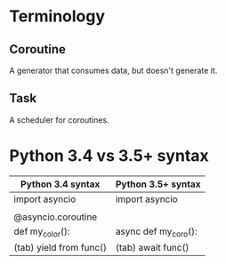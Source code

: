 * Terminology

** Coroutine

A generator that consumes data, but doesn't generate it.

** Task

A scheduler for coroutines.

* Python 3.4 vs 3.5+ syntax

| Python 3.4 syntax       | Python 3.5+ syntax   |
|-------------------------+----------------------|
| import asyncio          | import asyncio       |
|                         |                      |
| @asyncio.coroutine      |                      |
| def my_color():         | async def my_coro(): |
| (tab) yield from func() | (tab) await func()   |
